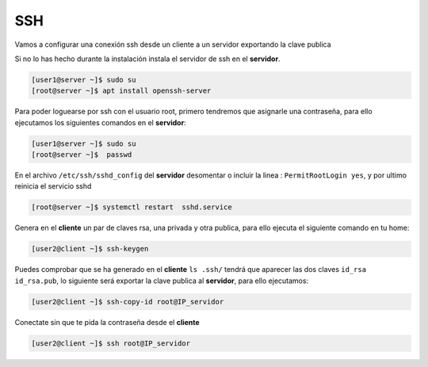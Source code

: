 ***
SSH 
***

Vamos a configurar una conexión ssh desde un cliente a un servidor exportando la clave publica

Si no lo has hecho durante la instalación instala el servidor de ssh en el **servidor**.

.. code-block:: bash

  [user1@server ~]$ sudo su
  [root@server ~]$ apt install openssh-server

Para poder loguearse por ssh con el usuario root, primero tendremos que asignarle una contraseña, para ello ejecutamos los siguientes comandos en el **servidor**:

.. code-block:: bash

  [user1@server ~]$ sudo su
  [root@server ~]$  passwd

En el archivo ``/etc/ssh/sshd_config`` del **servidor** desomentar o incluir la linea : ``PermitRootLogin yes``, y por ultimo reinicia el servicio sshd

.. code-block:: bash

  [root@server ~]$ systemctl restart  sshd.service

Genera en el **cliente** un par de claves rsa, una privada y otra publica, para ello ejecuta el siguiente comando en tu home:

.. code-block:: bash

  [user2@client ~]$ ssh-keygen
    
Puedes comprobar que se ha generado en el **cliente** ``ls .ssh/`` tendrá que aparecer las dos claves ``id_rsa  id_rsa.pub``, lo siguiente será exportar la clave publica al **servidor**, para ello ejecutamos:

.. code-block:: bash

  [user2@client ~]$ ssh-copy-id root@IP_servidor
     
Conectate sin que te pida la contraseña desde el **cliente**

.. code-block:: bash

  [user2@client ~]$ ssh root@IP_servidor